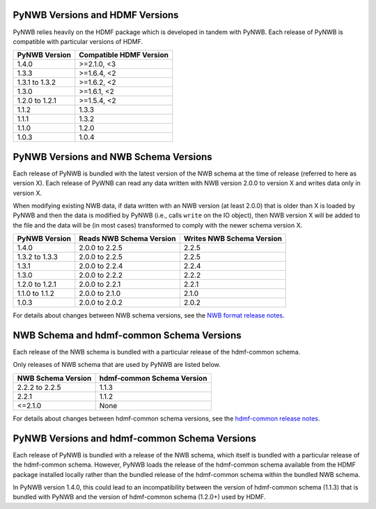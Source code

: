.. _versions:

PyNWB Versions and HDMF Versions
==========================================

PyNWB relies heavily on the HDMF package which is developed in tandem with PyNWB. Each release of PyNWB is
compatible with particular versions of HDMF.

+----------------+-------------------------+
| PyNWB Version  | Compatible HDMF Version |
+================+=========================+
| 1.4.0          | >=2.1.0, <3             |
+----------------+-------------------------+
| 1.3.3          | >=1.6.4, <2             |
+----------------+-------------------------+
| 1.3.1 to 1.3.2 | >=1.6.2, <2             |
+----------------+-------------------------+
| 1.3.0          | >=1.6.1, <2             |
+----------------+-------------------------+
| 1.2.0 to 1.2.1 | >=1.5.4, <2             |
+----------------+-------------------------+
| 1.1.2          | 1.3.3                   |
+----------------+-------------------------+
| 1.1.1          | 1.3.2                   |
+----------------+-------------------------+
| 1.1.0          | 1.2.0                   |
+----------------+-------------------------+
| 1.0.3          | 1.0.4                   |
+----------------+-------------------------+

PyNWB Versions and NWB Schema Versions
==========================================

Each release of PyNWB is bundled with the latest version of the NWB schema at the time of release (referred to here as
version X). Each release of PyWNB can read any data written with NWB version 2.0.0 to version X and writes data only
in version X.

When modifying existing NWB data, if data written with an NWB version (at least 2.0.0) that is older than X is loaded
by PyNWB and then the data is modified by PyNWB (i.e., calls ``write`` on the IO object), then NWB version X will be
added to the file and the data will be (in most cases) transformed to comply with the newer schema version X.

+----------------+--------------------------+---------------------------+
| PyNWB Version  | Reads NWB Schema Version | Writes NWB Schema Version |
+================+==========================+===========================+
| 1.4.0          | 2.0.0 to 2.2.5           | 2.2.5                     |
+----------------+--------------------------+---------------------------+
| 1.3.2 to 1.3.3 | 2.0.0 to 2.2.5           | 2.2.5                     |
+----------------+--------------------------+---------------------------+
| 1.3.1          | 2.0.0 to 2.2.4           | 2.2.4                     |
+----------------+--------------------------+---------------------------+
| 1.3.0          | 2.0.0 to 2.2.2           | 2.2.2                     |
+----------------+--------------------------+---------------------------+
| 1.2.0 to 1.2.1 | 2.0.0 to 2.2.1           | 2.2.1                     |
+----------------+--------------------------+---------------------------+
| 1.1.0 to 1.1.2 | 2.0.0 to 2.1.0           | 2.1.0                     |
+----------------+--------------------------+---------------------------+
| 1.0.3          | 2.0.0 to 2.0.2           | 2.0.2                     |
+----------------+--------------------------+---------------------------+

For details about changes between NWB schema versions, see the `NWB format release notes
<https://nwb-schema.readthedocs.io/en/latest/format_release_notes.html>`_.

NWB Schema and hdmf-common Schema Versions
=================================================

Each release of the NWB schema is bundled with a particular release of the hdmf-common schema.

Only releases of NWB schema that are used by PyNWB are listed below.

+--------------------+----------------------------+
| NWB Schema Version | hdmf-common Schema Version |
+====================+============================+
| 2.2.2 to 2.2.5     | 1.1.3                      |
+--------------------+----------------------------+
| 2.2.1              | 1.1.2                      |
+--------------------+----------------------------+
| <=2.1.0            | None                       |
+--------------------+----------------------------+

For details about changes between hdmf-common schema versions, see the `hdmf-common release notes
<https://hdmf-common-schema.readthedocs.io/en/latest/format_release_notes.html>`_.

PyNWB Versions and hdmf-common Schema Versions
=================================================

Each release of PyNWB is bundled with a release of the NWB schema, which itself is bundled with a particular
release of the hdmf-common schema. However, PyNWB loads the release of the hdmf-common schema available from the
HDMF package installed locally rather than the bundled release of the hdmf-common schema within the bundled NWB schema.

In PyNWB version 1.4.0, this could lead to an incompatibility between the version of hdmf-common schema (1.1.3)
that is bundled with PyNWB and the version of hdmf-common schema (1.2.0+) used by HDMF.
